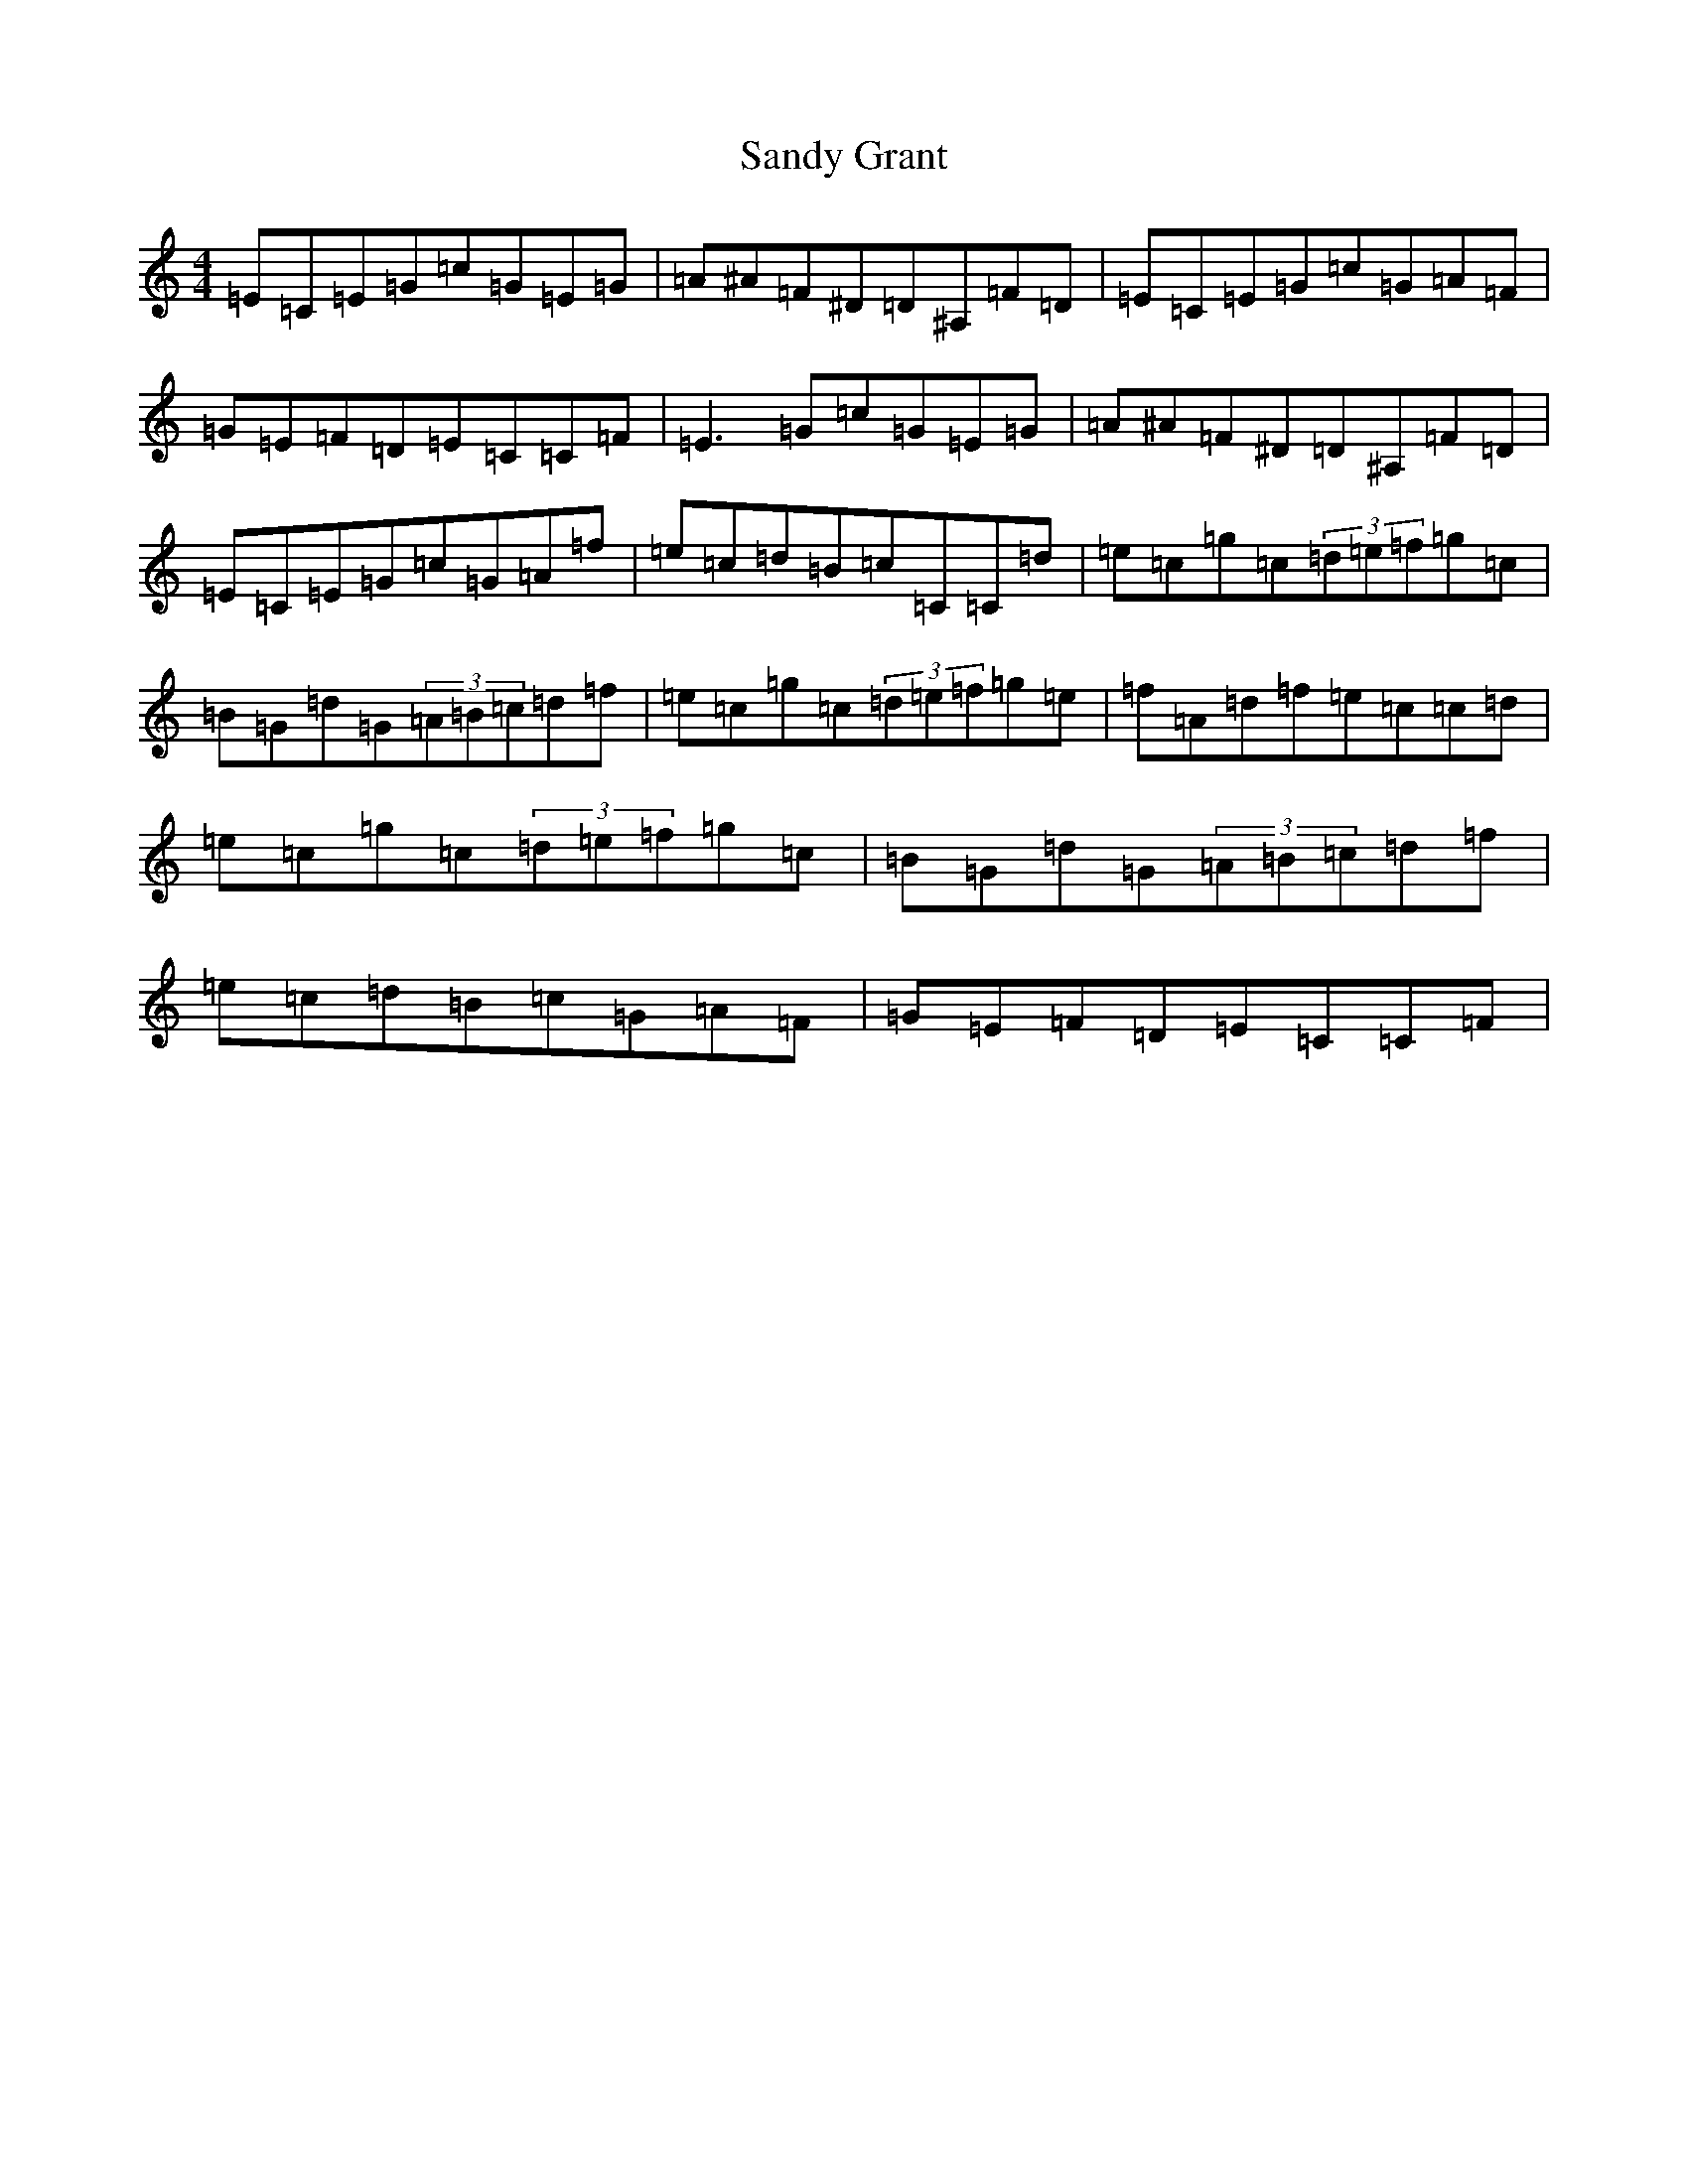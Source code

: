 X: 18841
T: Sandy Grant
S: https://thesession.org/tunes/8584#setting8584
Z: D Major
R: reel
M: 4/4
L: 1/8
K: C Major
=E=C=E=G=c=G=E=G|=A^A=F^D=D^A,=F=D|=E=C=E=G=c=G=A=F|=G=E=F=D=E=C=C=F|=E3=G=c=G=E=G|=A^A=F^D=D^A,=F=D|=E=C=E=G=c=G=A=f|=e=c=d=B=c=C=C=d|=e=c=g=c(3=d=e=f=g=c|=B=G=d=G(3=A=B=c=d=f|=e=c=g=c(3=d=e=f=g=e|=f=A=d=f=e=c=c=d|=e=c=g=c(3=d=e=f=g=c|=B=G=d=G(3=A=B=c=d=f|=e=c=d=B=c=G=A=F|=G=E=F=D=E=C=C=F|